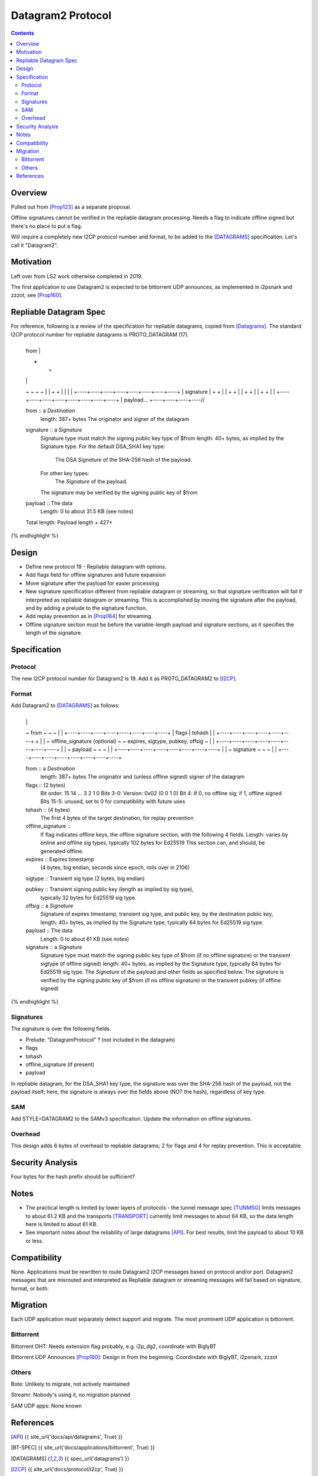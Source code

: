 ===================================
Datagram2 Protocol
===================================
.. meta::
    :author: zzz
    :created: 2023-01-24
    :thread: http://zzz.i2p/topics/3540
    :lastupdated: 2024-04-14
    :status: Open
    :target: 0.9.64

.. contents::



Overview
========

Pulled out from [Prop123]_ as a separate proposal.

Offline signatures cannot be verified in the repliable datagram processing.
Needs a flag to indicate offline signed but there's no place to put a flag.

Will require a completely new I2CP protocol number and format,
to be added to the [DATAGRAMS]_ specification.
Let's call it "Datagram2".


Motivation
==========

Left over from LS2 work otherwise completed in 2019.

The first application to use Datagram2 is expected to be
bittorrent UDP announces, as implemented in i2psnark and zzzot,
see [Prop160]_.


Repliable Datagram Spec
========================

For reference,
following is a review of the specification for repliable datagrams,
copied from [Datagrams]_.
The standard I2CP protocol number for repliable datagrams is PROTO_DATAGRAM (17).

.. raw:: html

  {% highlight lang='dataspec' -%}
+----+----+----+----+----+----+----+----+
  | from                                  |
  +                                       +
  |                                       |
  ~                                       ~
  ~                                       ~
  |                                       |
  +                                       +
  |                                       |
  |                                       |
  +----+----+----+----+----+----+----+----+
  | signature                             |
  +                                       +
  |                                       |
  +                                       +
  |                                       |
  +                                       +
  |                                       |
  +                                       +
  |                                       |
  +----+----+----+----+----+----+----+----+
  | payload...
  +----+----+----+----//


  from :: a `Destination`
          length: 387+ bytes
          The originator and signer of the datagram

  signature :: a `Signature`
               Signature type must match the signing public key type of $from
               length: 40+ bytes, as implied by the Signature type.
               For the default DSA_SHA1 key type:
                  The DSA `Signature` of the SHA-256 hash of the payload.
               For other key types:
                  The `Signature` of the payload.
               The signature may be verified by the signing public key of $from

  payload ::  The data
              Length: 0 to about 31.5 KB (see notes)

  Total length: Payload length + 427+
{% endhighlight %}



Design
======

- Define new protocol 19 - Repliable datagram with options.
- Add flags field for offline signatures and future expansion
- Move signature after the payload for easier processing
- New signature specification different from repliable datagram or streaming, so that
  signature verification will fail if interpreted as repliable datagram or streaming.
  This is accomplished by moving the signature after the payload,
  and by adding a prelude to the signature function.
- Add replay prevention as in [Prop164]_ for streaming.
- Offline signature section must be before the variable-length
  payload and signature sections, as it specifies the length
  of the signature.


Specification
=============

Protocol
--------

The new I2CP protocol number for Datagram2 is 19.
Add it as PROTO_DATAGRAM2 to [I2CP]_.


Format
-------

Add Datagram2 to [DATAGRAMS]_ as follows:

.. raw:: html

  {% highlight lang='dataspec' -%}
+----+----+----+----+----+----+----+----+
  |                                       |
  ~            from                       ~
  ~                                       ~
  |                                       |
  +----+----+----+----+----+----+----+----+
  |  flags  |       tohash      |         |
  +----+----+----+----+----+----+         +
  |                                       |
  ~     offline_signature (optional)      ~
  ~   expires, sigtype, pubkey, offsig    ~
  |                                       |
  +----+----+----+----+----+----+----+----+
  |                                       |
  ~            payload                    ~
  ~                                       ~
  |                                       |
  +----+----+----+----+----+----+----+----+
  |                                       |
  ~            signature                  ~
  ~                                       ~
  |                                       |
  +----+----+----+----+----+----+----+----+

  from :: a `Destination`
          length: 387+ bytes
          The originator and (unless offline signed) signer of the datagram

  flags :: (2 bytes)
           Bit order: 15 14 ... 3 2 1 0
           Bits 3-0: Version: 0x02 (0 0 1 0)
           Bit 4: If 0, no offline sig; if 1, offline signed
           Bits 15-5: unused, set to 0 for compatibility with future uses

  tohash :: (4 bytes)
            The first 4 bytes of the target destination, for replay prevention

  offline_signature ::
               If flag indicates offline keys, the offline signature section,
               with the following 4 fields. Length: varies by online and offline
               sig types, typically 102 bytes for Ed25519
               This section can, and should, be generated offline.

  expires :: Expires timestamp
             (4 bytes, big endian, seconds since epoch, rolls over in 2106)

  sigtype :: Transient sig type (2 bytes, big endian)

  pubkey :: Transient signing public key (length as implied by sig type),
            typically 32 bytes for Ed25519 sig type.

  offsig :: a `Signature`
            Signature of expires timestamp, transient sig type,
            and public key, by the destination public key,
            length: 40+ bytes, as implied by the Signature type, typically
            64 bytes for Ed25519 sig type.

  payload ::  The data
              Length: 0 to about 61 KB (see notes)

  signature :: a `Signature`
               Signature type must match the signing public key type of $from
               (if no offline signature) or the transient sigtype
               (if offline signed)
               length: 40+ bytes, as implied by the Signature type, typically
               64 bytes for Ed25519 sig type.
               The `Signature` of the payload and other fields as specified below.
               The signature is verified by the signing public key of $from
               (if no offline signature) or the transient pubkey
               (if offline signed)

{% endhighlight %}



Signatures
----------

The signature is over the following fields.

- Prelude: "DatagramProtocol" ? (not included in the datagram)
- flags
- tohash
- offline_signature (if present)
- payload

In repliable datagram, for the DSA_SHA1 key type, the signature was over the
SHA-256 hash of the payload, not the payload itself; here, the signature is
always over the fields above (NOT the hash), regardless of key type.


SAM
---

Add STYLE=DATAGRAM2 to the SAMv3 specification.
Update the information on offline signatures.


Overhead
--------

This design adds 6 bytes of overhead to repliable datagrams; 2 for flags and 4 for replay prevention.
This is acceptable.



Security Analysis
=================

Four bytes for the hash prefix should be sufficient?



Notes
=====

- The practical length is limited by lower layers of protocols - the tunnel
  message spec [TUNMSG]_ limits messages to about 61.2 KB and the transports
  [TRANSPORT]_ currently limit messages to about 64 KB, so the data length here
  is limited to about 61 KB.
- See important notes about the reliability of large datagrams [API]_. For
  best results, limit the payload to about 10 KB or less.




Compatibility
===============

None. Applications must be rewritten to route Datagram2 I2CP messages
based on protocol and/or port.
Datagram2 messages that are misrouted and interpreted as
Repliable datagram or streaming messages will fail based on signature, format, or both.



Migration
=========

Each UDP application must separately detect support and migrate.
The most prominent UDP application is bittorrent.

Bittorrent
----------

Bittorrent DHT: Needs extension flag probably,
e.g. i2p_dg2, coordinate with BiglyBT

Bittorrent UDP Announces [Prop160]_: Design in from the beginning.
Coordindate with BiglyBT, i2psnark, zzzot

Others
------

Bote: Unlikely to migrate, not actively maintained

Streamr: Nobody's using it, no migration planned

SAM UDP apps: None known


References
==========

.. [API]
    {{ site_url('docs/api/datagrams', True) }}

.. [BT-SPEC]
    {{ site_url('docs/applications/bittorrent', True) }}

.. [DATAGRAMS]
    {{ spec_url('datagrams') }}

.. [I2CP]
    {{ site_url('docs/protocol/i2cp', True) }}

.. [Prop123]
    {{ proposal_url('123') }}

.. [Prop160]
    {{ proposal_url('160') }}

.. [Prop164]
    {{ proposal_url('164') }}

.. [TRANSPORT]
    {{ site_url('docs/transport', True) }}

.. [TUNMSG]
    {{ spec_url('tunnel-message') }}#notes

